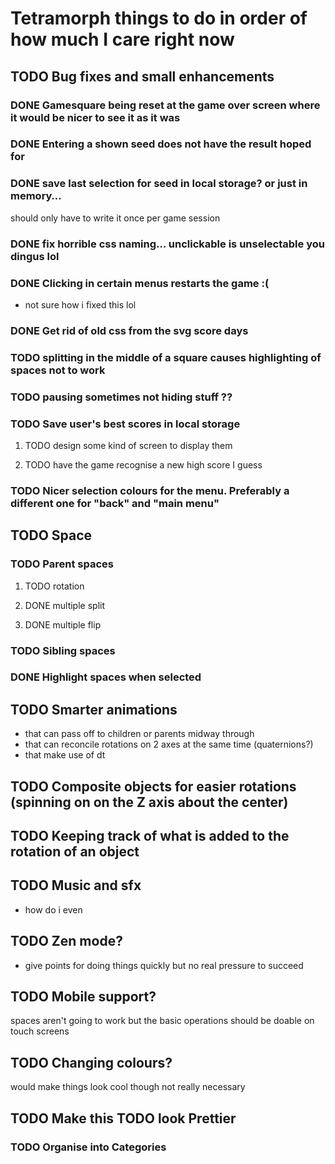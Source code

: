* Tetramorph things to do in order of how much I care right now
** TODO Bug fixes and small enhancements
*** DONE Gamesquare being reset at the game over screen where it would be nicer to see it as it was
*** DONE Entering a shown seed does not have the result hoped for
*** DONE save last selection for seed in local storage? or just in memory... 
should only have to write it once per game session
*** DONE fix horrible css naming... unclickable is unselectable you dingus lol
*** DONE Clicking in certain menus restarts the game :(
- not sure how i fixed this lol
*** DONE Get rid of old css from the svg score days
*** TODO splitting in the middle of a square causes highlighting of spaces not to work
*** TODO pausing sometimes not hiding stuff ??
*** TODO Save user's best scores in local storage
**** TODO design some kind of screen to display them
**** TODO have the game recognise a new high score I guess
*** TODO Nicer selection colours for the menu. Preferably a different one for "back" and "main menu"
** TODO Space
*** TODO Parent spaces
**** TODO rotation
**** DONE multiple split
**** DONE multiple flip
*** TODO Sibling spaces
*** DONE Highlight spaces when selected
** TODO Smarter animations
- that can pass off to children or parents midway through
- that can reconcile rotations on 2 axes at the same time (quaternions?)
- that make use of dt
** TODO Composite objects for easier rotations (spinning on on the Z axis about the center)
** TODO Keeping track of what is added to the rotation of an object
** TODO Music and sfx
- how do i even
** TODO Zen mode?
- give points for doing things quickly but no real pressure to succeed
** TODO Mobile support?
spaces aren't going to work but the basic operations should be doable on touch screens
** TODO Changing colours?
   would make things look cool though not really necessary
** TODO Make this TODO look Prettier
*** TODO Organise into Categories
